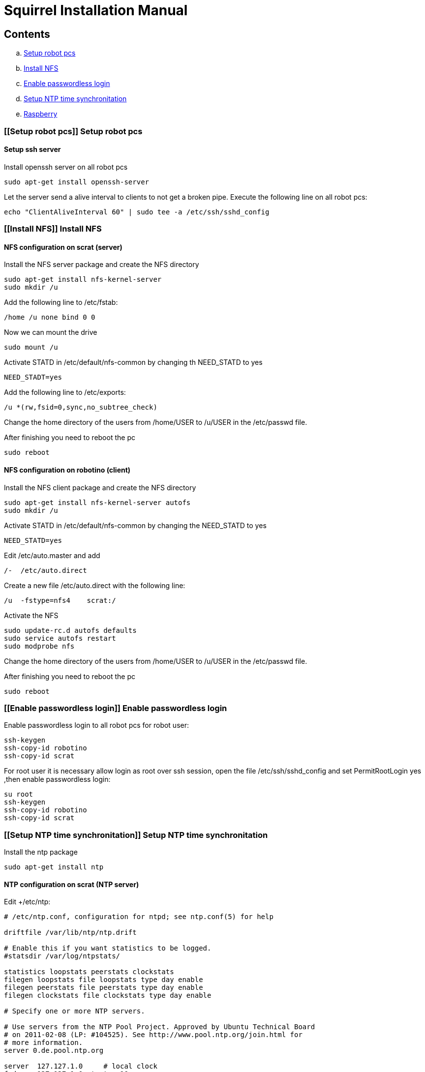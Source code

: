 = Squirrel Installation Manual

== Contents

.. <<Setup robot pcs,Setup robot pcs>>
.. <<Install NFS,Install NFS>>
.. <<Enable passwordless login,Enable passwordless login>>
.. <<Setup NTP time synchronitation,Setup NTP time synchronitation>>
.. <<Raspberry,Raspberry>>



=== [[Setup robot pcs]] Setup robot pcs 

==== Setup ssh server

Install openssh server on all robot pcs

----
sudo apt-get install openssh-server
----

Let the server send a alive interval to clients to not get a broken pipe. Execute the following line on all robot pcs:

----
echo "ClientAliveInterval 60" | sudo tee -a /etc/ssh/sshd_config
----


=== [[Install NFS]] Install NFS

==== NFS configuration on scrat (server)

Install the NFS server package and create the NFS directory

----
sudo apt-get install nfs-kernel-server
sudo mkdir /u
----

Add the following line to /etc/fstab:

----
/home /u none bind 0 0
----

Now we can mount the drive

----
sudo mount /u
----

Activate +STATD+ in +/etc/default/nfs-common+ by changing th +NEED_STATD+ to yes

----
NEED_STADT=yes
----

Add the following line to +/etc/exports+:

----
/u *(rw,fsid=0,sync,no_subtree_check)
----

Change the home directory of the users from +/home/USER+ to +/u/USER+ in
the +/etc/passwd+ file.

After finishing you need to reboot the pc

----
sudo reboot
----

==== NFS configuration on robotino (client)

Install the NFS client package and create the NFS directory

----
sudo apt-get install nfs-kernel-server autofs
sudo mkdir /u
----

Activate +STATD+ in +/etc/default/nfs-common+ by changing the +NEED_STATD+ to
yes

----
NEED_STATD=yes
----

Edit +/etc/auto.master+ and add

----
/-  /etc/auto.direct
----

Create a new file /etc/auto.direct with the following line:

----
/u  -fstype=nfs4    scrat:/
----

Activate the NFS

----
sudo update-rc.d autofs defaults
sudo service autofs restart
sudo modprobe nfs
----

Change the home directory of the users from +/home/USER+ to +/u/USER+ in
the +/etc/passwd+ file.

After finishing you need to reboot the pc

----
sudo reboot
----

=== [[Enable passwordless login]] Enable passwordless login

Enable passwordless login to all robot pcs for robot user:

----
ssh-keygen
ssh-copy-id robotino
ssh-copy-id scrat
----

For root user it is necessary allow login as root over ssh session, open the file +/etc/ssh/sshd_config+ and set +PermitRootLogin yes+ ,then enable passwordless login:
----
su root
ssh-keygen
ssh-copy-id robotino
ssh-copy-id scrat
----

=== [[Setup NTP time synchronitation]] Setup NTP time synchronitation

Install the ntp package

----
sudo apt-get install ntp
----

==== NTP configuration on scrat (NTP server)

Edit +/etc/ntp:

----
# /etc/ntp.conf, configuration for ntpd; see ntp.conf(5) for help

driftfile /var/lib/ntp/ntp.drift

# Enable this if you want statistics to be logged.
#statsdir /var/log/ntpstats/

statistics loopstats peerstats clockstats
filegen loopstats file loopstats type day enable
filegen peerstats file peerstats type day enable
filegen clockstats file clockstats type day enable

# Specify one or more NTP servers.

# Use servers from the NTP Pool Project. Approved by Ubuntu Technical Board
# on 2011-02-08 (LP: #104525). See http://www.pool.ntp.org/join.html for
# more information.
server 0.de.pool.ntp.org

server  127.127.1.0     # local clock
fudge   127.127.1.0 stratum 10
restrict scrat mask 255.255.255.0 nomodify notrap

# By default, exchange time with everybody, but don't allow configuration.
restrict -4 default kod notrap nomodify nopeer noquery
restrict -6 default kod notrap nomodify nopeer noquery

# Local users may interrogate the ntp server more closely.
restrict 127.0.0.1
restrict ::1

----

==== NTP configuration on torso, sensorring and head pcs (NTP clients)

Edit +/etc/ntp.conf+:

----
# /etc/ntp.conf, configuration for ntpd; see ntp.conf(5) for help

driftfile /var/lib/ntp/ntp.drift

# Enable this if you want statistics to be logged.
#statsdir /var/log/ntpstats/

statistics loopstats peerstats clockstats
filegen loopstats file loopstats type day enable
filegen peerstats file peerstats type day enable
filegen clockstats file clockstats type day enable

# Specify one or more NTP servers.

# Use servers from the NTP Pool Project. Approved by Ubuntu Technical Board
# on 2011-02-08 (LP: #104525). See http://www.pool.ntp.org/join.html for
# more information.
server scrat

# By default, exchange time with everybody, but don't allow configuration.
restrict -4 default kod notrap nomodify nopeer noquery
restrict -6 default kod notrap nomodify nopeer noquery

# Local users may interrogate the ntp server more closely.
restrict 127.0.0.1
restrict ::1

----

=== [[Raspberry]] Raspberry

to be able to run nodes on raspberry with a unique launch file using machine tags you have to install and update the following packages in the scrat and robotino pcs:

----
sudo pip install 'paramiko==1.15.1'
sudo pip install --upgrade pyserial
----

